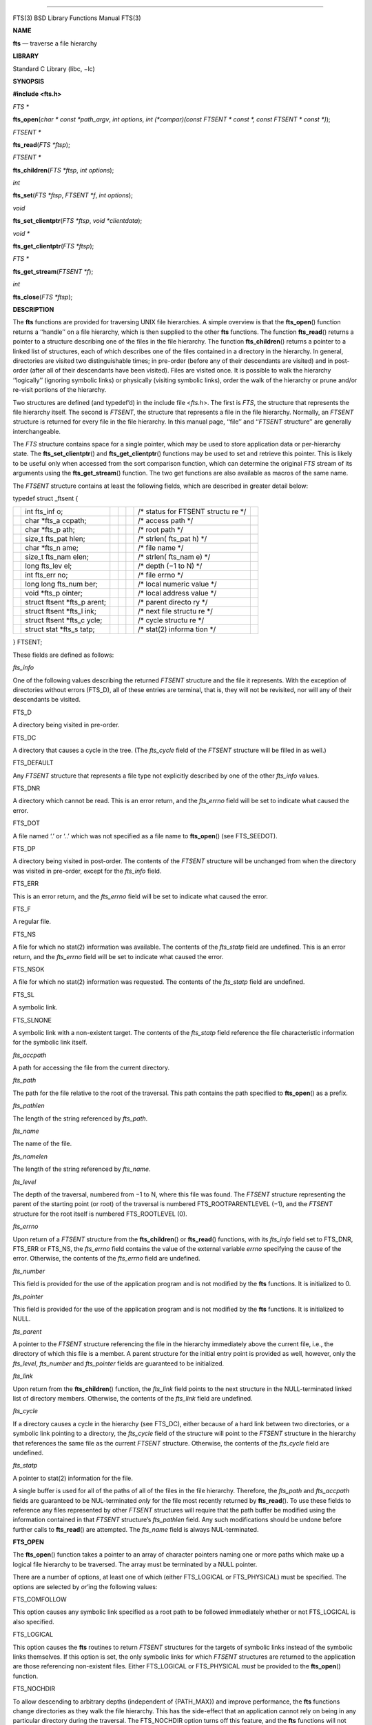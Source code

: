 --------------

FTS(3) BSD Library Functions Manual FTS(3)

**NAME**

**fts** — traverse a file hierarchy

**LIBRARY**

Standard C Library (libc, −lc)

**SYNOPSIS**

**#include <fts.h>**

*FTS \**

**fts_open**\ (*char * const *path_argv*, *int options*,
*int (*compar)(const FTSENT * const *, const FTSENT * const *)*);

*FTSENT \**

**fts_read**\ (*FTS *ftsp*);

*FTSENT \**

**fts_children**\ (*FTS *ftsp*, *int options*);

*int*

**fts_set**\ (*FTS *ftsp*, *FTSENT *f*, *int options*);

*void*

**fts_set_clientptr**\ (*FTS *ftsp*, *void *clientdata*);

*void \**

**fts_get_clientptr**\ (*FTS *ftsp*);

*FTS \**

**fts_get_stream**\ (*FTSENT *f*);

*int*

**fts_close**\ (*FTS *ftsp*);

**DESCRIPTION**

The **fts** functions are provided for traversing UNIX file hierarchies.
A simple overview is that the **fts_open**\ () function returns a
‘‘handle’’ on a file hierarchy, which is then supplied to the other
**fts** functions. The function **fts_read**\ () returns a pointer to a
structure describing one of the files in the file hierarchy. The
function **fts_children**\ () returns a pointer to a linked list of
structures, each of which describes one of the files contained in a
directory in the hierarchy. In general, directories are visited two
distinguishable times; in pre-order (before any of their descendants are
visited) and in post-order (after all of their descendants have been
visited). Files are visited once. It is possible to walk the hierarchy
‘‘logically’’ (ignoring symbolic links) or physically (visiting symbolic
links), order the walk of the hierarchy or prune and/or re-visit
portions of the hierarchy.

Two structures are defined (and typedef’d) in the include file
<*fts.h*>. The first is *FTS*, the structure that represents the file
hierarchy itself. The second is *FTSENT*, the structure that represents
a file in the file hierarchy. Normally, an *FTSENT* structure is
returned for every file in the file hierarchy. In this manual page,
‘‘file’’ and ‘‘\ *FTSENT* structure’’ are generally interchangeable.

The *FTS* structure contains space for a single pointer, which may be
used to store application data or per-hierarchy state. The
**fts_set_clientptr**\ () and **fts_get_clientptr**\ () functions may be
used to set and retrieve this pointer. This is likely to be useful only
when accessed from the sort comparison function, which can determine the
original *FTS* stream of its arguments using the **fts_get_stream**\ ()
function. The two get functions are also available as macros of the same
name.

The *FTSENT* structure contains at least the following fields, which are
described in greater detail below:

typedef struct \_ftsent {

+---------+---------+---------+---------+---------+---------+---------+
|         | int     |         |         |         | /\*     |         |
|         | fts_inf |         |         |         | status  |         |
|         | o;      |         |         |         | for     |         |
|         |         |         |         |         | FTSENT  |         |
|         |         |         |         |         | structu |         |
|         |         |         |         |         | re      |         |
|         |         |         |         |         | \*/     |         |
+---------+---------+---------+---------+---------+---------+---------+
|         | char    |         |         |         | /\*     |         |
|         | \*fts_a |         |         |         | access  |         |
|         | ccpath; |         |         |         | path    |         |
|         |         |         |         |         | \*/     |         |
+---------+---------+---------+---------+---------+---------+---------+
|         | char    |         |         |         | /\*     |         |
|         | \*fts_p |         |         |         | root    |         |
|         | ath;    |         |         |         | path    |         |
|         |         |         |         |         | \*/     |         |
+---------+---------+---------+---------+---------+---------+---------+
|         | size_t  |         |         |         | /\*     |         |
|         | fts_pat |         |         |         | strlen( |         |
|         | hlen;   |         |         |         | fts_pat |         |
|         |         |         |         |         | h)      |         |
|         |         |         |         |         | \*/     |         |
+---------+---------+---------+---------+---------+---------+---------+
|         | char    |         |         |         | /\*     |         |
|         | \*fts_n |         |         |         | file    |         |
|         | ame;    |         |         |         | name    |         |
|         |         |         |         |         | \*/     |         |
+---------+---------+---------+---------+---------+---------+---------+
|         | size_t  |         |         |         | /\*     |         |
|         | fts_nam |         |         |         | strlen( |         |
|         | elen;   |         |         |         | fts_nam |         |
|         |         |         |         |         | e)      |         |
|         |         |         |         |         | \*/     |         |
+---------+---------+---------+---------+---------+---------+---------+
|         | long    |         |         |         | /\*     |         |
|         | fts_lev |         |         |         | depth   |         |
|         | el;     |         |         |         | (−1 to  |         |
|         |         |         |         |         | N) \*/  |         |
+---------+---------+---------+---------+---------+---------+---------+
|         | int     |         |         |         | /\*     |         |
|         | fts_err |         |         |         | file    |         |
|         | no;     |         |         |         | errno   |         |
|         |         |         |         |         | \*/     |         |
+---------+---------+---------+---------+---------+---------+---------+
|         | long    |         |         |         | /\*     |         |
|         | long    |         |         |         | local   |         |
|         | fts_num |         |         |         | numeric |         |
|         | ber;    |         |         |         | value   |         |
|         |         |         |         |         | \*/     |         |
+---------+---------+---------+---------+---------+---------+---------+
|         | void    |         |         |         | /\*     |         |
|         | \*fts_p |         |         |         | local   |         |
|         | ointer; |         |         |         | address |         |
|         |         |         |         |         | value   |         |
|         |         |         |         |         | \*/     |         |
+---------+---------+---------+---------+---------+---------+---------+
|         | struct  |         |         |         | /\*     |         |
|         | ftsent  |         |         |         | parent  |         |
|         | \*fts_p |         |         |         | directo |         |
|         | arent;  |         |         |         | ry      |         |
|         |         |         |         |         | \*/     |         |
+---------+---------+---------+---------+---------+---------+---------+
|         | struct  |         |         |         | /\*     |         |
|         | ftsent  |         |         |         | next    |         |
|         | \*fts_l |         |         |         | file    |         |
|         | ink;    |         |         |         | structu |         |
|         |         |         |         |         | re      |         |
|         |         |         |         |         | \*/     |         |
+---------+---------+---------+---------+---------+---------+---------+
|         | struct  |         |         |         | /\*     |         |
|         | ftsent  |         |         |         | cycle   |         |
|         | \*fts_c |         |         |         | structu |         |
|         | ycle;   |         |         |         | re      |         |
|         |         |         |         |         | \*/     |         |
+---------+---------+---------+---------+---------+---------+---------+
|         | struct  |         |         |         | /\*     |         |
|         | stat    |         |         |         | stat(2) |         |
|         | \*fts_s |         |         |         | informa |         |
|         | tatp;   |         |         |         | tion    |         |
|         |         |         |         |         | \*/     |         |
+---------+---------+---------+---------+---------+---------+---------+

} FTSENT;

These fields are defined as follows:

*fts_info*

One of the following values describing the returned *FTSENT* structure
and the file it represents. With the exception of directories without
errors (FTS_D), all of these entries are terminal, that is, they will
not be revisited, nor will any of their descendants be visited.

FTS_D

A directory being visited in pre-order.

FTS_DC

A directory that causes a cycle in the tree. (The *fts_cycle* field of
the *FTSENT* structure will be filled in as well.)

FTS_DEFAULT

Any *FTSENT* structure that represents a file type not explicitly
described by one of the other *fts_info* values.

FTS_DNR

A directory which cannot be read. This is an error return, and the
*fts_errno* field will be set to indicate what caused the error.

FTS_DOT

A file named ‘.’ or ‘..’ which was not specified as a file name to
**fts_open**\ () (see FTS_SEEDOT).

FTS_DP

A directory being visited in post-order. The contents of the *FTSENT*
structure will be unchanged from when the directory was visited in
pre-order, except for the *fts_info* field.

FTS_ERR

This is an error return, and the *fts_errno* field will be set to
indicate what caused the error.

FTS_F

A regular file.

FTS_NS

A file for which no stat(2) information was available. The contents of
the *fts_statp* field are undefined. This is an error return, and the
*fts_errno* field will be set to indicate what caused the error.

FTS_NSOK

A file for which no stat(2) information was requested. The contents of
the *fts_statp* field are undefined.

FTS_SL

A symbolic link.

FTS_SLNONE

A symbolic link with a non-existent target. The contents of the
*fts_statp* field reference the file characteristic information for the
symbolic link itself.

*fts_accpath*

A path for accessing the file from the current directory.

*fts_path*

The path for the file relative to the root of the traversal. This path
contains the path specified to **fts_open**\ () as a prefix.

*fts_pathlen*

The length of the string referenced by *fts_path*.

*fts_name*

The name of the file.

*fts_namelen*

The length of the string referenced by *fts_name*.

*fts_level*

The depth of the traversal, numbered from −1 to N, where this file was
found. The *FTSENT* structure representing the parent of the starting
point (or root) of the traversal is numbered FTS_ROOTPARENTLEVEL (−1),
and the *FTSENT* structure for the root itself is numbered FTS_ROOTLEVEL
(0).

*fts_errno*

Upon return of a *FTSENT* structure from the **fts_children**\ () or
**fts_read**\ () functions, with its *fts_info* field set to FTS_DNR,
FTS_ERR or FTS_NS, the *fts_errno* field contains the value of the
external variable *errno* specifying the cause of the error. Otherwise,
the contents of the *fts_errno* field are undefined.

*fts_number*

This field is provided for the use of the application program and is not
modified by the **fts** functions. It is initialized to 0.

*fts_pointer*

This field is provided for the use of the application program and is not
modified by the **fts** functions. It is initialized to NULL.

*fts_parent*

A pointer to the *FTSENT* structure referencing the file in the
hierarchy immediately above the current file, i.e., the directory of
which this file is a member. A parent structure for the initial entry
point is provided as well, however, only the *fts_level*, *fts_number*
and *fts_pointer* fields are guaranteed to be initialized.

*fts_link*

Upon return from the **fts_children**\ () function, the *fts_link* field
points to the next structure in the NULL-terminated linked list of
directory members. Otherwise, the contents of the *fts_link* field are
undefined.

*fts_cycle*

If a directory causes a cycle in the hierarchy (see FTS_DC), either
because of a hard link between two directories, or a symbolic link
pointing to a directory, the *fts_cycle* field of the structure will
point to the *FTSENT* structure in the hierarchy that references the
same file as the current *FTSENT* structure. Otherwise, the contents of
the *fts_cycle* field are undefined.

*fts_statp*

A pointer to stat(2) information for the file.

A single buffer is used for all of the paths of all of the files in the
file hierarchy. Therefore, the *fts_path* and *fts_accpath* fields are
guaranteed to be NUL-terminated *only* for the file most recently
returned by **fts_read**\ (). To use these fields to reference any files
represented by other *FTSENT* structures will require that the path
buffer be modified using the information contained in that *FTSENT*
structure’s *fts_pathlen* field. Any such modifications should be undone
before further calls to **fts_read**\ () are attempted. The *fts_name*
field is always NUL-terminated.

**FTS_OPEN**

The **fts_open**\ () function takes a pointer to an array of character
pointers naming one or more paths which make up a logical file hierarchy
to be traversed. The array must be terminated by a NULL pointer.

There are a number of options, at least one of which (either FTS_LOGICAL
or FTS_PHYSICAL) must be specified. The options are selected by
*or*\ ’ing the following values:

FTS_COMFOLLOW

This option causes any symbolic link specified as a root path to be
followed immediately whether or not FTS_LOGICAL is also specified.

FTS_LOGICAL

This option causes the **fts** routines to return *FTSENT* structures
for the targets of symbolic links instead of the symbolic links
themselves. If this option is set, the only symbolic links for which
*FTSENT* structures are returned to the application are those
referencing non-existent files. Either FTS_LOGICAL or FTS_PHYSICAL
*must* be provided to the **fts_open**\ () function.

FTS_NOCHDIR

To allow descending to arbitrary depths (independent of {PATH_MAX}) and
improve performance, the **fts** functions change directories as they
walk the file hierarchy. This has the side-effect that an application
cannot rely on being in any particular directory during the traversal.
The FTS_NOCHDIR option turns off this feature, and the **fts** functions
will not change the current directory. Note that applications should not
themselves change their current directory and try to access files unless
FTS_NOCHDIR is specified and absolute pathnames were provided as
arguments to **fts_open**\ ().

FTS_NOSTAT

By default, returned *FTSENT* structures reference file characteristic
information (the *statp* field) for each file visited. This option
relaxes that requirement as a performance optimization, allowing the
**fts** functions to set the *fts_info* field to FTS_NSOK and leave the
contents of the *statp* field undefined.

FTS_PHYSICAL

This option causes the **fts** routines to return *FTSENT* structures
for symbolic links themselves instead of the target files they point to.
If this option is set, *FTSENT* structures for all symbolic links in the
hierarchy are returned to the application. Either FTS_LOGICAL or
FTS_PHYSICAL *must* be provided to the **fts_open**\ () function.

FTS_SEEDOT

By default, unless they are specified as path arguments to
**fts_open**\ (), any files named ‘.’ or ‘..’ encountered in the file
hierarchy are ignored. This option causes the **fts** routines to return
*FTSENT* structures for them.

FTS_XDEV

This option prevents **fts** from descending into directories that have
a different device number than the file from which the descent began.

The argument **compar**\ () specifies a user-defined function which may
be used to order the traversal of the hierarchy. It takes two pointers
to pointers to *FTSENT* structures as arguments and should return a
negative value, zero, or a positive value to indicate if the file
referenced by its first argument comes before, in any order with respect
to, or after, the file referenced by its second argument. The
*fts_accpath*, *fts_path* and *fts_pathlen* fields of the *FTSENT*
structures may *never* be used in this comparison. If the *fts_info*
field is set to FTS_NS or FTS_NSOK, the *fts_statp* field may not
either. If the **compar**\ () argument is NULL, the directory traversal
order is in the order listed in *path_argv* for the root paths, and in
the order listed in the directory for everything else.

**FTS_READ**

The **fts_read**\ () function returns a pointer to an *FTSENT* structure
describing a file in the hierarchy. Directories (that are readable and
do not cause cycles) are visited at least twice, once in pre-order and
once in post-order. All other files are visited at least once. (Hard
links between directories that do not cause cycles or symbolic links to
symbolic links may cause files to be visited more than once, or
directories more than twice.)

If all the members of the hierarchy have been returned, **fts_read**\ ()
returns NULL and sets the external variable *errno* to 0. If an error
unrelated to a file in the hierarchy occurs, **fts_read**\ () returns
NULL and sets *errno* appropriately. If an error related to a returned
file occurs, a pointer to an *FTSENT* structure is returned, and *errno*
may or may not have been set (see *fts_info*).

The *FTSENT* structures returned by **fts_read**\ () may be overwritten
after a call to **fts_close**\ () on the same file hierarchy stream, or,
after a call to **fts_read**\ () on the same file hierarchy stream
unless they represent a file of type directory, in which case they will
not be overwritten until after a call to **fts_read**\ () after the
*FTSENT* structure has been returned by the function **fts_read**\ () in
post-order.

**FTS_CHILDREN**

The **fts_children**\ () function returns a pointer to an *FTSENT*
structure describing the first entry in a NULL-terminated linked list of
the files in the directory represented by the *FTSENT* structure most
recently returned by **fts_read**\ (). The list is linked through the
*fts_link* field of the *FTSENT* structure, and is ordered by the
user-specified comparison function, if any. Repeated calls to
**fts_children**\ () will recreate this linked list.

As a special case, if **fts_read**\ () has not yet been called for a
hierarchy, **fts_children**\ () will return a pointer to the files in
the logical directory specified to **fts_open**\ (), i.e., the arguments
specified to **fts_open**\ (). Otherwise, if the *FTSENT* structure most
recently returned by **fts_read**\ () is not a directory being visited
in pre-order, or the directory does not contain any files,
**fts_children**\ () returns NULL and sets *errno* to zero. If an error
occurs, **fts_children**\ () returns NULL and sets *errno*
appropriately.

The *FTSENT* structures returned by **fts_children**\ () may be
overwritten after a call to **fts_children**\ (), **fts_close**\ () or
**fts_read**\ () on the same file hierarchy stream.

*Option* may be set to the following value:

FTS_NAMEONLY

Only the names of the files are needed. The contents of all the fields
in the returned linked list of structures are undefined with the
exception of the *fts_name* and *fts_namelen* fields.

**FTS_SET**

The function **fts_set**\ () allows the user application to determine
further processing for the file *f* of the stream *ftsp*. The
**fts_set**\ () function returns 0 on success, and −1 if an error
occurs. *Option* must be set to one of the following values:

FTS_AGAIN

Re-visit the file; any file type may be re-visited. The next call to
**fts_read**\ () will return the referenced file. The *fts_stat* and
*fts_info* fields of the structure will be reinitialized at that time,
but no other fields will have been changed. This option is meaningful
only for the most recently returned file from **fts_read**\ (). Normal
use is for post-order directory visits, where it causes the directory to
be re-visited (in both pre and post-order) as well as all of its
descendants.

FTS_FOLLOW

The referenced file must be a symbolic link. If the referenced file is
the one most recently returned by **fts_read**\ (), the next call to
**fts_read**\ () returns the file with the *fts_info* and *fts_statp*
fields reinitialized to reflect the target of the symbolic link instead
of the symbolic link itself. If the file is one of those most recently
returned by **fts_children**\ (), the *fts_info* and *fts_statp* fields
of the structure, when returned by **fts_read**\ (), will reflect the
target of the symbolic link instead of the symbolic link itself. In
either case, if the target of the symbolic link does not exist the
fields of the returned structure will be unchanged and the *fts_info*
field will be set to FTS_SLNONE.

If the target of the link is a directory, the pre-order return, followed
by the return of all of its descendants, followed by a post-order
return, is done.

FTS_SKIP

No descendants of this file are visited. The file may be one of those
most recently returned by either **fts_children**\ () or
**fts_read**\ ().

**FTS_CLOSE**

The **fts_close**\ () function closes a file hierarchy stream *ftsp* and
restores the current directory to the directory from which
**fts_open**\ () was called to open *ftsp*. The **fts_close**\ ()
function returns 0 on success, and −1 if an error occurs.

**ERRORS**

The function **fts_open**\ () may fail and set *errno* for any of the
errors specified for the library functions open(2) and malloc(3).

The function **fts_close**\ () may fail and set *errno* for any of the
errors specified for the library functions chdir(2) and close(2).

The functions **fts_read**\ () and **fts_children**\ () may fail and set
*errno* for any of the errors specified for the library functions
chdir(2), malloc(3), opendir(3), readdir(3) and stat(2).

In addition, **fts_children**\ (), **fts_open**\ () and **fts_set**\ ()
may fail and set *errno* as follows:

[EINVAL]

The options were invalid, or the list were empty.

**SEE ALSO**

find(1), chdir(2), stat(2), ftw(3), qsort(3)

**HISTORY**

The **fts** interface was first introduced in 4.4BSD. The
**fts_get_clientptr**\ (), **fts_get_stream**\ (), and
**fts_set_clientptr**\ () functions were introduced in FreeBSD 5.0,
principally to provide for alternative interfaces to the **fts**
functionality using different data structures.

**BUGS**

The **fts_open**\ () function will automatically set the FTS_NOCHDIR
option if the FTS_LOGICAL option is provided, or if it cannot open(2)
the current directory.

BSD January 12, 2014 BSD

--------------
